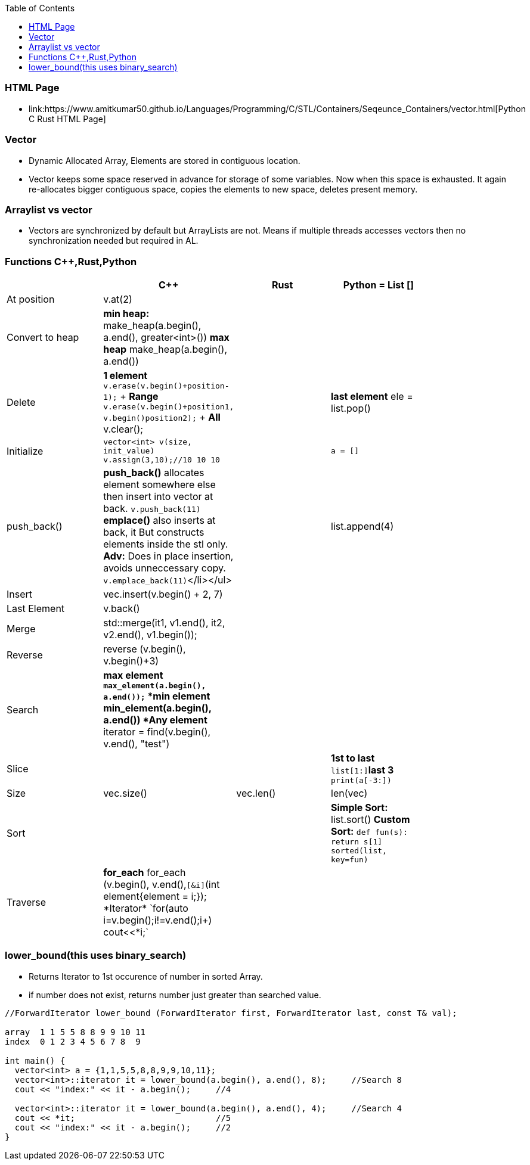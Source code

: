 :toc:
:toclength: 4

=== HTML Page
* link:https://www.amitkumar50.github.io/Languages/Programming/C++/STL/Containers/Seqeunce_Containers/vector.html[Python C++ Rust HTML Page]

=== Vector
* Dynamic Allocated Array, Elements are stored in contiguous location.
* Vector keeps some space reserved in advance for storage of some variables. Now when this space is exhausted. It again re-allocates bigger contiguous space, copies the elements to new space, deletes present memory.  

=== Arraylist vs vector
* Vectors are synchronized by default but ArrayLists are not. Means if multiple threads accesses vectors then no synchronization needed but required in AL.    

=== Functions C++,Rust,Python
|===
||C++|Rust|Python = List []|

|At position|v.at(2)|||
|Convert to heap|*min heap:* make_heap(a.begin(), a.end(), greater<int>())  *max heap* make_heap(a.begin(), a.end())|||
|Delete|*1 element* `v.erase(v.begin()+position-1);` + *Range* `v.erase(v.begin()+position1, v.begin()position2);` + *All* v.clear();||*last element* ele = list.pop()|
|Initialize|`vector<int> v(size, init_value)` `v.assign(3,10);//10 10 10`||`a = []`|
|push_back()|*push_back()* allocates element somewhere else then insert into vector at back. `v.push_back(11)` *emplace()* also inserts at back, it But constructs elements inside the stl only. *Adv:* Does in place insertion, avoids unneccessary copy. `v.emplace_back(11)`</li></ul>||list.append(4)|
|Insert|vec.insert(v.begin() + 2, 7)|||
|Last Element|v.back()|||
|Merge|std::merge(it1, v1.end(), it2, v2.end(), v1.begin());|||
|Reverse|reverse (v.begin(), v.begin()+3)|||
|Search|*max element* `*max_element(a.begin(), a.end());` *min element* *min_element(a.begin(), a.end()) *Any element* iterator = find(v.begin(), v.end(), "test")|||
|Slice|||*1st to last* `list[1:]`*last 3* `print(a[-3:])`|
|Size|vec.size()|vec.len()|len(vec)|
|Sort|||*Simple Sort:* list.sort() *Custom Sort:* `def fun(s): return s[1] sorted(list, key=fun)`|
|Traverse|*for_each* for_each (v.begin(), v.end(),`[&i]`(int element{element += i;}); *Iterator* `for(auto i=v.begin();i!=v.end();i++) cout<<*i;`|||
|===

=== lower_bound(this uses binary_search)
* Returns Iterator to 1st occurence of number in sorted Array.
* if number does not exist, returns number just greater than searched value.
```c++
//ForwardIterator lower_bound (ForwardIterator first, ForwardIterator last, const T& val);

array  1 1 5 5 8 8 9 9 10 11
index  0 1 2 3 4 5 6 7 8  9

int main() {
  vector<int> a = {1,1,5,5,8,8,9,9,10,11};
  vector<int>::iterator it = lower_bound(a.begin(), a.end(), 8);     //Search 8
  cout << "index:" << it - a.begin();     //4
  
  vector<int>::iterator it = lower_bound(a.begin(), a.end(), 4);     //Search 4
  cout << *it;                            //5
  cout << "index:" << it - a.begin();     //2
}
```
